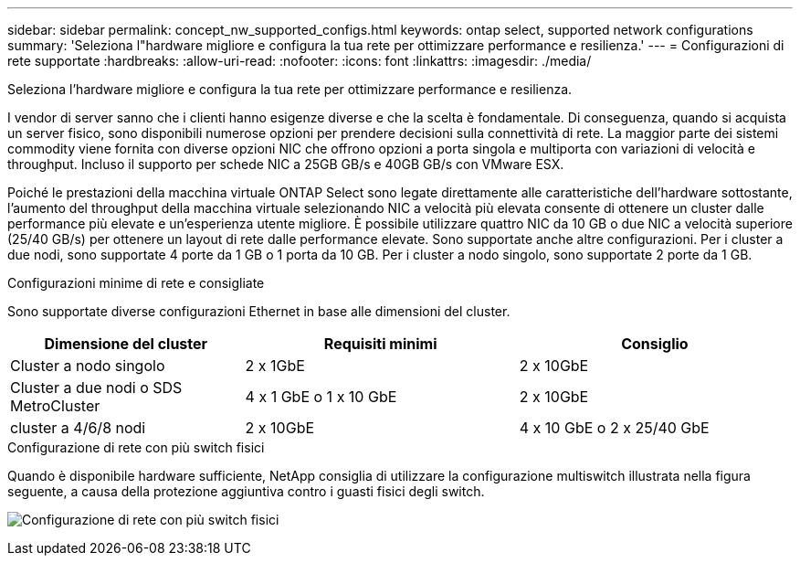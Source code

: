 ---
sidebar: sidebar 
permalink: concept_nw_supported_configs.html 
keywords: ontap select, supported network configurations 
summary: 'Seleziona l"hardware migliore e configura la tua rete per ottimizzare performance e resilienza.' 
---
= Configurazioni di rete supportate
:hardbreaks:
:allow-uri-read: 
:nofooter: 
:icons: font
:linkattrs: 
:imagesdir: ./media/


[role="lead"]
Seleziona l'hardware migliore e configura la tua rete per ottimizzare performance e resilienza.

I vendor di server sanno che i clienti hanno esigenze diverse e che la scelta è fondamentale. Di conseguenza, quando si acquista un server fisico, sono disponibili numerose opzioni per prendere decisioni sulla connettività di rete. La maggior parte dei sistemi commodity viene fornita con diverse opzioni NIC che offrono opzioni a porta singola e multiporta con variazioni di velocità e throughput. Incluso il supporto per schede NIC a 25GB GB/s e 40GB GB/s con VMware ESX.

Poiché le prestazioni della macchina virtuale ONTAP Select sono legate direttamente alle caratteristiche dell'hardware sottostante, l'aumento del throughput della macchina virtuale selezionando NIC a velocità più elevata consente di ottenere un cluster dalle performance più elevate e un'esperienza utente migliore. È possibile utilizzare quattro NIC da 10 GB o due NIC a velocità superiore (25/40 GB/s) per ottenere un layout di rete dalle performance elevate. Sono supportate anche altre configurazioni. Per i cluster a due nodi, sono supportate 4 porte da 1 GB o 1 porta da 10 GB. Per i cluster a nodo singolo, sono supportate 2 porte da 1 GB.

.Configurazioni minime di rete e consigliate
Sono supportate diverse configurazioni Ethernet in base alle dimensioni del cluster.

[cols="30,35,35"]
|===
| Dimensione del cluster | Requisiti minimi | Consiglio 


| Cluster a nodo singolo | 2 x 1GbE | 2 x 10GbE 


| Cluster a due nodi o SDS MetroCluster | 4 x 1 GbE o 1 x 10 GbE | 2 x 10GbE 


| cluster a 4/6/8 nodi | 2 x 10GbE | 4 x 10 GbE o 2 x 25/40 GbE 
|===
.Configurazione di rete con più switch fisici
Quando è disponibile hardware sufficiente, NetApp consiglia di utilizzare la configurazione multiswitch illustrata nella figura seguente, a causa della protezione aggiuntiva contro i guasti fisici degli switch.

image:BP_02.jpg["Configurazione di rete con più switch fisici"]
